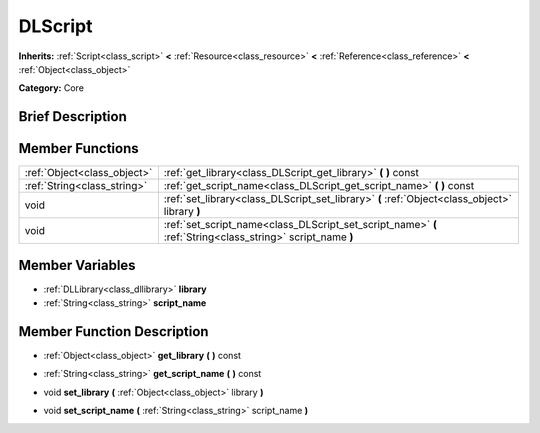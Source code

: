 .. Generated automatically by doc/tools/makerst.py in Godot's source tree.
.. DO NOT EDIT THIS FILE, but the doc/base/classes.xml source instead.

.. _class_DLScript:

DLScript
========

**Inherits:** :ref:`Script<class_script>` **<** :ref:`Resource<class_resource>` **<** :ref:`Reference<class_reference>` **<** :ref:`Object<class_object>`

**Category:** Core

Brief Description
-----------------



Member Functions
----------------

+------------------------------+--------------------------------------------------------------------------------------------------------------+
| :ref:`Object<class_object>`  | :ref:`get_library<class_DLScript_get_library>`  **(** **)** const                                            |
+------------------------------+--------------------------------------------------------------------------------------------------------------+
| :ref:`String<class_string>`  | :ref:`get_script_name<class_DLScript_get_script_name>`  **(** **)** const                                    |
+------------------------------+--------------------------------------------------------------------------------------------------------------+
| void                         | :ref:`set_library<class_DLScript_set_library>`  **(** :ref:`Object<class_object>` library  **)**             |
+------------------------------+--------------------------------------------------------------------------------------------------------------+
| void                         | :ref:`set_script_name<class_DLScript_set_script_name>`  **(** :ref:`String<class_string>` script_name  **)** |
+------------------------------+--------------------------------------------------------------------------------------------------------------+

Member Variables
----------------

- :ref:`DLLibrary<class_dllibrary>` **library**
- :ref:`String<class_string>` **script_name**

Member Function Description
---------------------------

.. _class_DLScript_get_library:

- :ref:`Object<class_object>`  **get_library**  **(** **)** const

.. _class_DLScript_get_script_name:

- :ref:`String<class_string>`  **get_script_name**  **(** **)** const

.. _class_DLScript_set_library:

- void  **set_library**  **(** :ref:`Object<class_object>` library  **)**

.. _class_DLScript_set_script_name:

- void  **set_script_name**  **(** :ref:`String<class_string>` script_name  **)**


